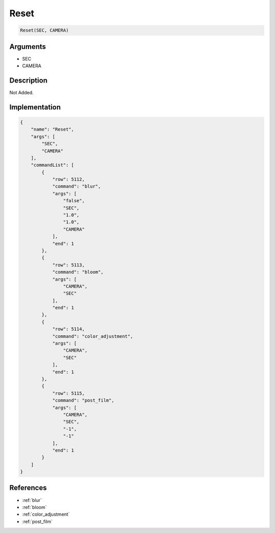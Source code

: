 .. _Reset:

Reset
========================

.. code-block:: text

	Reset(SEC, CAMERA)


Arguments
------------

* SEC
* CAMERA

Description
-------------

Not Added.

Implementation
-------------

.. code-block:: json

	{
	    "name": "Reset",
	    "args": [
	        "SEC",
	        "CAMERA"
	    ],
	    "commandList": [
	        {
	            "row": 5112,
	            "command": "blur",
	            "args": [
	                "false",
	                "SEC",
	                "1.0",
	                "1.0",
	                "CAMERA"
	            ],
	            "end": 1
	        },
	        {
	            "row": 5113,
	            "command": "bloom",
	            "args": [
	                "CAMERA",
	                "SEC"
	            ],
	            "end": 1
	        },
	        {
	            "row": 5114,
	            "command": "color_adjustment",
	            "args": [
	                "CAMERA",
	                "SEC"
	            ],
	            "end": 1
	        },
	        {
	            "row": 5115,
	            "command": "post_film",
	            "args": [
	                "CAMERA",
	                "SEC",
	                "-1",
	                "-1"
	            ],
	            "end": 1
	        }
	    ]
	}

References
-------------
* :ref:`blur`
* :ref:`bloom`
* :ref:`color_adjustment`
* :ref:`post_film`
